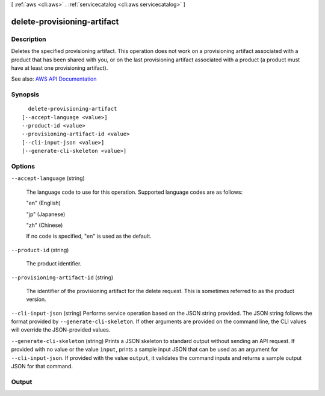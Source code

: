 [ :ref:`aws <cli:aws>` . :ref:`servicecatalog <cli:aws servicecatalog>` ]

.. _cli:aws servicecatalog delete-provisioning-artifact:


****************************
delete-provisioning-artifact
****************************



===========
Description
===========



Deletes the specified provisioning artifact. This operation does not work on a provisioning artifact associated with a product that has been shared with you, or on the last provisioning artifact associated with a product (a product must have at least one provisioning artifact).



See also: `AWS API Documentation <https://docs.aws.amazon.com/goto/WebAPI/servicecatalog-2015-12-10/DeleteProvisioningArtifact>`_


========
Synopsis
========

::

    delete-provisioning-artifact
  [--accept-language <value>]
  --product-id <value>
  --provisioning-artifact-id <value>
  [--cli-input-json <value>]
  [--generate-cli-skeleton <value>]




=======
Options
=======

``--accept-language`` (string)


  The language code to use for this operation. Supported language codes are as follows:

   

  "en" (English)

   

  "jp" (Japanese)

   

  "zh" (Chinese)

   

  If no code is specified, "en" is used as the default.

  

``--product-id`` (string)


  The product identifier.

  

``--provisioning-artifact-id`` (string)


  The identifier of the provisioning artifact for the delete request. This is sometimes referred to as the product version.

  

``--cli-input-json`` (string)
Performs service operation based on the JSON string provided. The JSON string follows the format provided by ``--generate-cli-skeleton``. If other arguments are provided on the command line, the CLI values will override the JSON-provided values.

``--generate-cli-skeleton`` (string)
Prints a JSON skeleton to standard output without sending an API request. If provided with no value or the value ``input``, prints a sample input JSON that can be used as an argument for ``--cli-input-json``. If provided with the value ``output``, it validates the command inputs and returns a sample output JSON for that command.



======
Output
======

